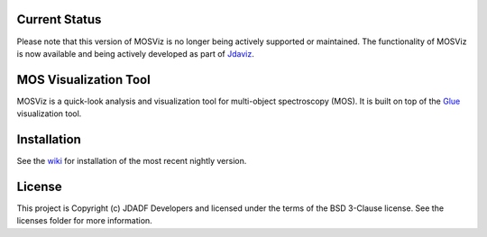 Current Status
--------------

Please note that this version of MOSViz is no longer being actively supported
or maintained. The functionality of MOSViz is now available and being actively
developed as part of `Jdaviz <https://github.com/spacetelescope/jdaviz>`_.

MOS Visualization Tool
----------------------

.. image:: http://img.shields.io/badge/powered%20by-AstroPy-orange.svg?style=flat
  :target: http://www.astropy.org
  :alt: Powered by Astropy Badge

.. image:: https://codecov.io/gh/spacetelescope/mosviz/branch/master/graph/badge.svg
  :target: https://codecov.io/gh/spacetelescope/mosviz
  :alt: Coverage results

MOSViz is a quick-look analysis and visualization tool for multi-object spectroscopy (MOS). It is built on top of the `Glue <http://glueviz.org>`_  visualization tool.

.. image:: /docs/images/MOSViz_viewer.png


Installation
------------

See the `wiki <https://github.com/spacetelescope/mosviz/wiki>`_ for installation of the most recent nightly version. 


License
-------

This project is Copyright (c) JDADF Developers and licensed under the terms of the BSD 3-Clause license. See the licenses folder for more information.
